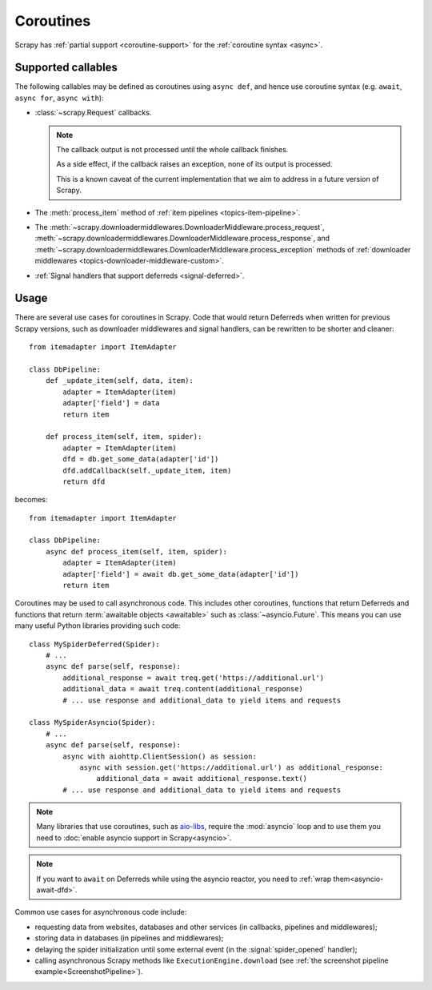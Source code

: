 ==========
Coroutines
==========

.. versionadded:: 2.0

Scrapy has :ref:`partial support <coroutine-support>` for the
:ref:`coroutine syntax <async>`.

.. _coroutine-support:

Supported callables
===================

The following callables may be defined as coroutines using ``async def``, and
hence use coroutine syntax (e.g. ``await``, ``async for``, ``async with``):

-   :class:`~scrapy.Request` callbacks.

    .. note:: The callback output is not processed until the whole callback
        finishes.

        As a side effect, if the callback raises an exception, none of its
        output is processed.

        This is a known caveat of the current implementation that we aim to
        address in a future version of Scrapy.

-   The :meth:`process_item` method of
    :ref:`item pipelines <topics-item-pipeline>`.

-   The
    :meth:`~scrapy.downloadermiddlewares.DownloaderMiddleware.process_request`,
    :meth:`~scrapy.downloadermiddlewares.DownloaderMiddleware.process_response`,
    and
    :meth:`~scrapy.downloadermiddlewares.DownloaderMiddleware.process_exception`
    methods of
    :ref:`downloader middlewares <topics-downloader-middleware-custom>`.

-   :ref:`Signal handlers that support deferreds <signal-deferred>`.

Usage
=====

There are several use cases for coroutines in Scrapy. Code that would
return Deferreds when written for previous Scrapy versions, such as downloader
middlewares and signal handlers, can be rewritten to be shorter and cleaner::

    from itemadapter import ItemAdapter

    class DbPipeline:
        def _update_item(self, data, item):
            adapter = ItemAdapter(item)
            adapter['field'] = data
            return item

        def process_item(self, item, spider):
            adapter = ItemAdapter(item)
            dfd = db.get_some_data(adapter['id'])
            dfd.addCallback(self._update_item, item)
            return dfd

becomes::

    from itemadapter import ItemAdapter

    class DbPipeline:
        async def process_item(self, item, spider):
            adapter = ItemAdapter(item)
            adapter['field'] = await db.get_some_data(adapter['id'])
            return item

Coroutines may be used to call asynchronous code. This includes other
coroutines, functions that return Deferreds and functions that return
:term:`awaitable objects <awaitable>` such as :class:`~asyncio.Future`.
This means you can use many useful Python libraries providing such code::

    class MySpiderDeferred(Spider):
        # ...
        async def parse(self, response):
            additional_response = await treq.get('https://additional.url')
            additional_data = await treq.content(additional_response)
            # ... use response and additional_data to yield items and requests

    class MySpiderAsyncio(Spider):
        # ...
        async def parse(self, response):
            async with aiohttp.ClientSession() as session:
                async with session.get('https://additional.url') as additional_response:
                    additional_data = await additional_response.text()
            # ... use response and additional_data to yield items and requests

.. note:: Many libraries that use coroutines, such as `aio-libs`_, require the
          :mod:`asyncio` loop and to use them you need to
          :doc:`enable asyncio support in Scrapy<asyncio>`.

.. note:: If you want to ``await`` on Deferreds while using the asyncio reactor,
          you need to :ref:`wrap them<asyncio-await-dfd>`.

Common use cases for asynchronous code include:

* requesting data from websites, databases and other services (in callbacks,
  pipelines and middlewares);
* storing data in databases (in pipelines and middlewares);
* delaying the spider initialization until some external event (in the
  :signal:`spider_opened` handler);
* calling asynchronous Scrapy methods like ``ExecutionEngine.download`` (see
  :ref:`the screenshot pipeline example<ScreenshotPipeline>`).

.. _aio-libs: https://github.com/aio-libs
